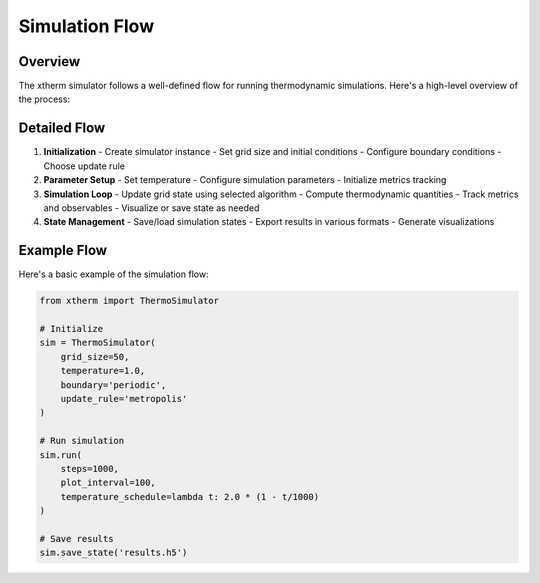 Simulation Flow
==============

Overview
--------

The xtherm simulator follows a well-defined flow for running thermodynamic simulations. Here's a high-level overview of the process:

.. graphviz::

   digraph simulation_flow {
      rankdir=TB;
      node [shape=box, style=filled, fillcolor=lightblue];
      
      init [label="Initialize Simulator"];
      params [label="Set Parameters"];
      loop [label="Simulation Loop"];
      update [label="Update Grid"];
      metrics [label="Compute Metrics"];
      viz [label="Visualize/Save"];
      
      init -> params;
      params -> loop;
      loop -> update;
      update -> metrics;
      metrics -> viz;
      viz -> loop [label="continue"];
      viz -> end [label="done"];
   }

Detailed Flow
------------

1. **Initialization**
   - Create simulator instance
   - Set grid size and initial conditions
   - Configure boundary conditions
   - Choose update rule

2. **Parameter Setup**
   - Set temperature
   - Configure simulation parameters
   - Initialize metrics tracking

3. **Simulation Loop**
   - Update grid state using selected algorithm
   - Compute thermodynamic quantities
   - Track metrics and observables
   - Visualize or save state as needed

4. **State Management**
   - Save/load simulation states
   - Export results in various formats
   - Generate visualizations

Example Flow
-----------

Here's a basic example of the simulation flow:

.. code-block:: python

   from xtherm import ThermoSimulator

   # Initialize
   sim = ThermoSimulator(
       grid_size=50,
       temperature=1.0,
       boundary='periodic',
       update_rule='metropolis'
   )

   # Run simulation
   sim.run(
       steps=1000,
       plot_interval=100,
       temperature_schedule=lambda t: 2.0 * (1 - t/1000)
   )

   # Save results
   sim.save_state('results.h5') 